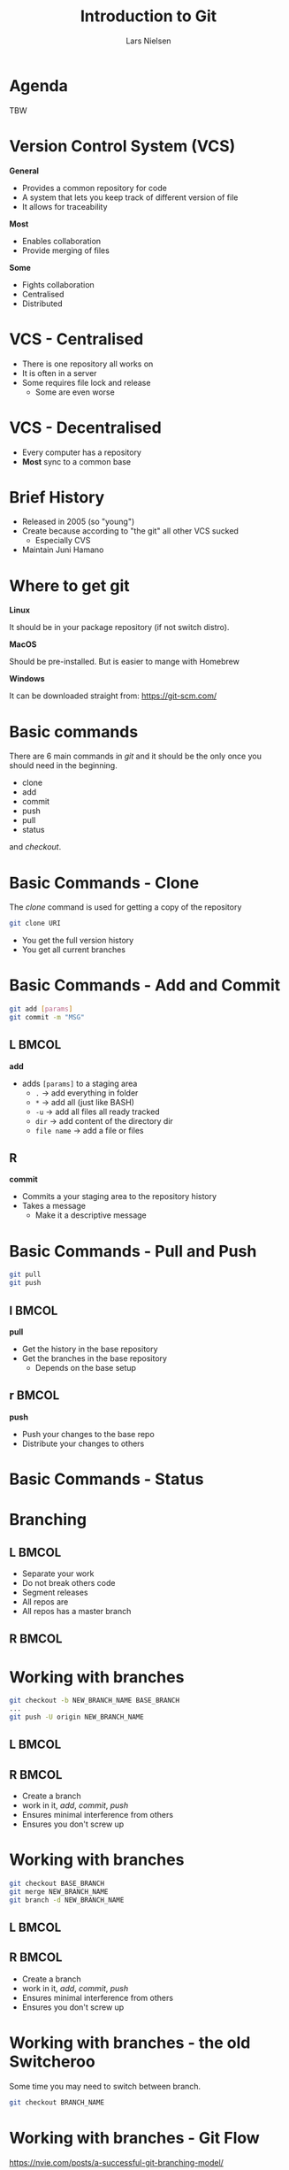 #+TITLE: Introduction to Git
#+AUTHOR: Lars Nielsen 

#+OPTIONS: TeX:t LaTeX:t skip:nil d:nil toc:nil date:nil title:nil

#+startup: beamer
#+LaTeX_CLASS: beamer
#+LaTeX_CLASS_OPTIONS: [table,svgnames,aspectratio=169]
#+latex_header: \input{preamble}
#+latex_header: \usepackage{xcolor}
#+latex_header: \input{lstsettings}

#+latex: \input{title_slide}

* Agenda 
TBW

* Version Control System (VCS)

*General*

- Provides a common repository for code 
- A system that lets you keep track of different version of file 
- It allows for traceability 

*Most* 

- Enables collaboration 
- Provide merging of files

*Some* 

- Fights collaboration 
- Centralised
- Distributed

* VCS - Centralised 

- There is one repository all works on 
- It is often in a server 
- Some requires file lock and release
  + Some are even worse 

* VCS - Decentralised 
- Every computer has a repository 
- *Most* sync to a common base 
 


* Brief History 

- Released in 2005 (so "young")
- Create because according to "the git" all other VCS sucked 
  + Especially CVS
- Maintain Juni Hamano

* Where to get git 

*Linux*

It should be in your package repository (if not switch distro). 


*MacOS*

Should be pre-installed. But is easier to mange with Homebrew 

*Windows* 

It can be downloaded straight from: https://git-scm.com/ 


* Basic commands 

There are 6 main commands in /git/ and it should be the only once you should need in the beginning. 

- clone
- add
- commit 
- push 
- pull
- status
and /checkout/.

* Basic Commands - Clone

The /clone/ command is used for getting a copy of the repository 

#+BEGIN_SRC bash
git clone URI
#+END_SRC

- You get the full version history 
- You get all current branches 

* Basic Commands - Add and Commit 

#+BEGIN_SRC bash 
git add [params]
git commit -m "MSG"
#+END_SRC

** L                                                                  :BMCOL:
   :PROPERTIES:
   :BEAMER_col: 0.5
   :BEAMER_opt: [t]
   :END:
*add*
- adds \texttt{[params]} to a staging area 
  + \texttt{.} \rightarrow add everything in folder
  + \texttt{*} \rightarrow add all (just like BASH)
  + \texttt{-u} \rightarrow add all files all ready tracked
  + \texttt{dir} \rightarrow add content of the directory dir 
  + \texttt{file name} \rightarrow add a file or files 



** R
   :PROPERTIES:
   :BEAMER_col: .5
   :BEAMER_opt: [t]
   :END:
*commit*
- Commits a your staging area to the repository history 
- Takes a message 
  + Make it a descriptive message 

* Basic Commands - Pull and Push 

#+BEGIN_SRC bash 
git pull 
git push 
#+END_SRC

** l                                                                  :BMCOL:
   :PROPERTIES:
   :BEAMER_col: 0.5
   :BEAMER_opt: [t]
   :END:
   *pull*
   - Get the history in the base repository 
   - Get the branches in the base repository 
     + Depends on the base setup 

** r                                                                  :BMCOL:
   :PROPERTIES:
   :BEAMER_col: 0.5
   :BEAMER_opt: [t]
   :END:
   *push*
   - Push your changes to the base repo
   - Distribute your changes to others 
   
* Basic Commands - Status

  #+ATTR_LATEX: :width .75\textwidth :height 7cm
  [[file:graphics/status.png]]

* Branching 

** L                                                                  :BMCOL:
   :PROPERTIES:
   :BEAMER_col: .5
   :END:
   - Separate your work 
   - Do not break others code
   - Segment releases
   - All repos are 
   - All repos has a master branch 
** R                                                                  :BMCOL:
   :PROPERTIES:
   :BEAMER_col: .5
   :END:
   #+ATTR_LATEX: :width .75\textwidth
   [[file:graphics/git-model.png]]

* Working with branches 

#+BEGIN_SRC bash
git checkout -b NEW_BRANCH_NAME BASE_BRANCH
...
git push -U origin NEW_BRANCH_NAME
#+END_SRC

** L                                                                  :BMCOL:
   :PROPERTIES:
   :BEAMER_col: .5
   :END:
   #+ATTR_LATEX: :height 6cm
   [[file:graphics/fb2x.png]]

** R                                                                  :BMCOL:
   :PROPERTIES:
   :BEAMER_col: .5
   :END:
   - Create a branch 
   - work in it, /add/, /commit/, /push/
   - Ensures minimal interference from others
   - Ensures you don't screw up


* Working with branches 

#+BEGIN_SRC bash
git checkout BASE_BRANCH
git merge NEW_BRANCH_NAME 
git branch -d NEW_BRANCH_NAME 
#+END_SRC

** L                                                                  :BMCOL:
   :PROPERTIES:
   :BEAMER_col: .5
   :END:
   #+ATTR_LATEX: :height 6cm
   [[file:graphics/fb2x.png]]

** R                                                                  :BMCOL:
   :PROPERTIES:
   :BEAMER_col: .5
   :END:
   - Create a branch 
   - work in it, /add/, /commit/, /push/
   - Ensures minimal interference from others
   - Ensures you don't screw up


* Working with branches - the old Switcheroo

Some time you may need to switch between branch. 

#+BEGIN_SRC bash 
git checkout BRANCH_NAME
#+END_SRC

* Working with branches - Git Flow

#+BEGIN_CENTER
[[https://nvie.com/posts/a-successful-git-branching-model/][https://nvie.com/posts/a-successful-git-branching-model/]]
#+END_CENTER
Git flow is a branching model

* Tagging 

- Semantic Versioning (not git) \rightarrow BUT AWESOME 
- It is used for tagging a specific commit 
- Used for traceability

* Tagging - Semantic Versioning 

- A versioning scheme 
- Has three types of release 
  + Major 
  + Minor
  + Hotfix 

#+BEGIN_CENTER
*MAJOR.MINOR.HOTFIX*
#+END_CENTER

* Tagging 

- A tag is a "form of a commit"
- We need to push tags 

#+BEGIN_SRC bash
git tag -a VERSION -m "MSG"
git push --tag
#+END_SRC

- Easy to depend on externally 
- Easy traceability
  + You can keep a log of your changes 


* Work flow

** L                                                                  :BMCOL:
   :PROPERTIES:
   :BEAMER_col: .5
   :END:
   - A /master/ branch (stable)
   - A /test/ branch (stable)
   - A /developer/ branch (some what stable)
   - /feature/ branches (unstable)
   - /release/ branches (stable)
** R                                                                  :BMCOL:
   :PROPERTIES:
   :BEAMER_col: .5
   :END:
   #+ATTR_LATEX: :width .75\textwidth
   [[file:graphics/git-model.png]]


* Pull Request 

- A way to
  + Comment on merges 
  + Reject a merge
  + Do code review 
- Has different names
  + Pull Request
  + Merge request 
  + Review request 

* Hooks 

** L                                                                  :BMCOL:
   :PROPERTIES:
   :BEAMER_col: .5
   :END:
- Magic little "programs"
- Fine grained control 
- Can be annoying 
- Placed in .git/hooks

** R                                                                  :BMCOL:
   :PROPERTIES:
   :BEAMER_col: .5
   :END:
   #+ATTR_LATEX: :width .5\textwidth
   [[file:graphics/hook.jpg]]


* Hooks 

** L                                                                  :BMCOL:
   :PROPERTIES:
   :BEAMER_col: .4
   :END:
   - "Altering" commands
   - You can change before and after 
   - Can be any scripting language you have an execution ENV for 

** R                                                                  :BMCOL:
   :PROPERTIES:
   :BEAMER_col: .6
   :END:
   #+BEGIN_SRC bash 
   if [ "$allownonascii" != "true" ] &&
   test $(git diff --cached --name-only --diff-filter=A -z $against |
   LC_ALL=C tr -d '[ -~]\0' | wc -c) != 0
then
	cat <<\EOF
Error: ERROR MSG
EOF
	exit 1
fi


   #+END_SRC

* Hooks - Types

- Server Side
  + pre-receive 
    - linting 
    - user verification 
- Client Side 
  + pre-commit
    - linting 

https://git-scm.com/book/en/v2/Customizing-Git-Git-Hooks

* .gitingore 

** L                                                                  :BMCOL:
   :PROPERTIES:
   :BEAMER_col: .5
   :END:
   #+BEGIN_SRC bash
   filename.extension 
   foldername/
   entry*.extension
   entry~
   #+END_SRC


** R                                                                  :BMCOL:
   :PROPERTIES:
   :BEAMER_col: .5
   :END:
   - Makes files ignored when added 
   - can be added with /-f/
   - used for keeping the repo clean 
   - used for making the repo "safe"
  
* Git Config

** L                                                                  :BMCOL:
   :PROPERTIES:
   :BEAMER_col: .5
   :END:
   - File called /.gitconfig/
     + On macOS, BSD, and Linux in user root 
   - Allows: 
     + configuring name and email 
     + setting editor 
     + aliasing 
     + setting push and pull style 
     + and more 
** R                                                                  :BMCOL:
   :PROPERTIES:
   :BEAMER_col: .5
   :END:
   #+BEGIN_SRC bash
[push]
	default = simple
[user]
	name = Lars Nielsen
	email = lnc13.lars@gmail.com
[alias]
        ...
        st = status
        ps = push
        pl = pull
        cb = checkout -b
        psu = push -u origin
        ... 
[core]
	editor = emacs

   #+END_SRC
* Tools - Git Interactive 

#+BEGIN_SRC bash
git commit --interactive
#+END_SRC

#+ATTR_LATEX: :width \textwidth
[[file:graphics/interactive.png]]

* Tools - Online Repositories 

** L                                                                  :BMCOL:
   :PROPERTIES:
   :BEAMER_col: .33
   :END:
   [[file:graphics/github.png]]
   #+BEGIN_CENTER
   www.github.com
   #+END_CENTER
** C                                                                  :BMCOL:
   :PROPERTIES:
   :BEAMER_col: .33
   :END:
   [[file:graphics/bitbucket.jpg]]
   #+BEGIN_CENTER
   www.bitbucket.com
   #+END_CENTER

** R                                                                  :BMCOL:
   :PROPERTIES:
   :BEAMER_col: .33
   :END:
   [[file:graphics/gitlab.png]]
   #+BEGIN_CENTER
   www.gitlab.com
   #+END_CENTER


* Tools - GUI / Mistakes 

  #+ATTR_LATEX: :width .5\textwidth
  [[file:graphics/github_desktop.jpg]]

#+BEGIN_CENTER
https://desktop.github.com/
#+END_CENTER

* Tools - Magit

** L                                                                  :BMCOL:
   :PROPERTIES:
   :BEAMER_col: .5
   :END:
   [[file:graphics/magit.png]]

** R                                                                  :BMCOL:
   :PROPERTIES:
   :BEAMER_col: .5
   :END:
   - Magit
   - Emacs
   - Marius Vollmer, Jonas Bernoulli, etc. 
     
   [[file:graphics/magit_status.png]]

* References - Pro Git

** L                                                                  :BMCOL:
   :PROPERTIES:
   :BEAMER_col: .5
   :END:
   #+ATTR_LATEX: :width .75\textwidth
   [[file:graphics/progit2.png]]

** R                                                                  :BMCOL:
   :PROPERTIES:
   :BEAMER_col: .5
   :END:
   Pro Git

   Scott Chacon and Ben Straub 

   Free: https://git-scm.com/book/en/v2

   Physical by Apress
  

* References - Git Pocket Guide

** L                                                                  :BMCOL:
   :PROPERTIES:
   :BEAMER_col: .5
   :END:
   Git Pocket Guide

   Richard E. Silverman 

   O'REILLY 

** R                                                                  :BMCOL:
   :PROPERTIES:
   :BEAMER_col: .5
   :END:
   #+ATTR_LATEX: :height 6cm
   [[file:graphics/pocket.jpg]]
